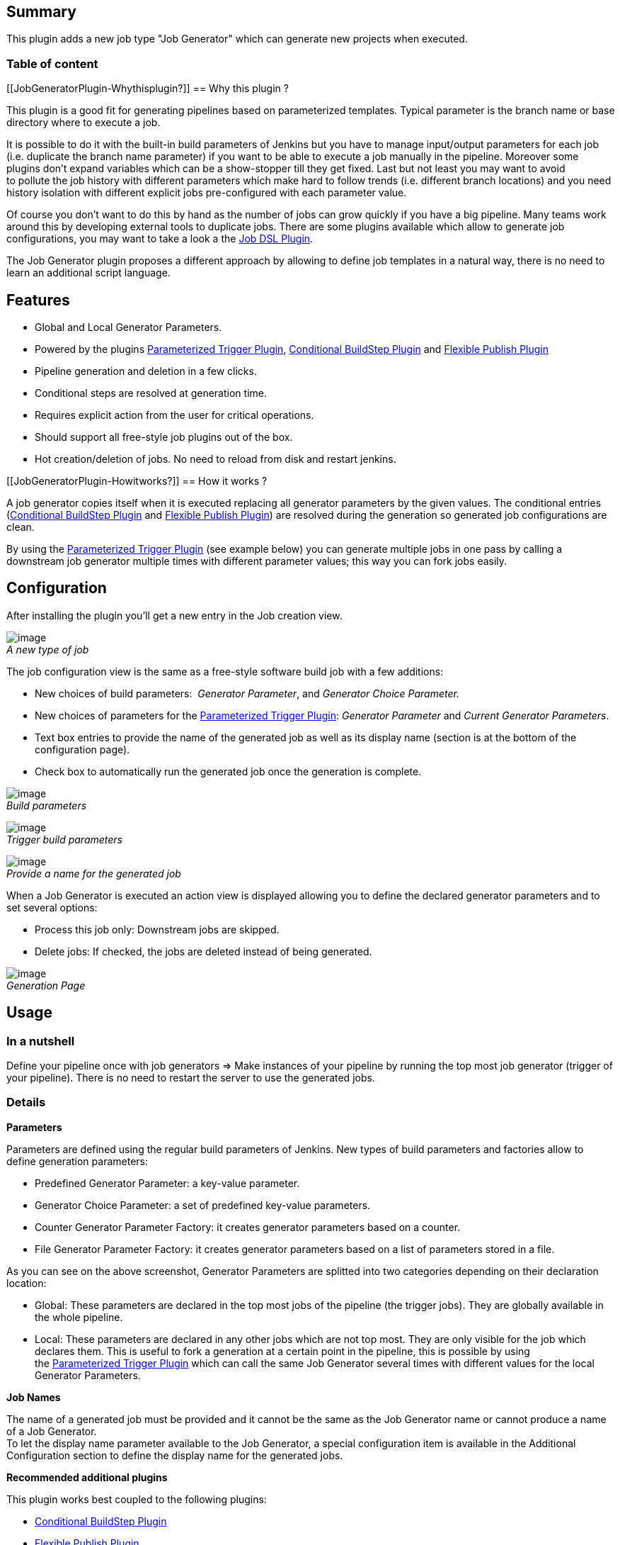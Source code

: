 [[JobGeneratorPlugin-Summary]]
== Summary

This plugin adds a new job type "Job Generator" which can generate new
projects when executed.

[[JobGeneratorPlugin-Tableofcontent]]
=== Table of content 

[[JobGeneratorPlugin-Whythisplugin?]]
== Why this plugin ?

This plugin is a good fit for generating pipelines based on
parameterized templates. Typical parameter is the branch name or base
directory where to execute a job.

It is possible to do it with the built-in build parameters of Jenkins
but you have to manage input/output parameters for each job (i.e.
duplicate the branch name parameter) if you want to be able to execute a
job manually in the pipeline. Moreover some plugins don't expand
variables which can be a show-stopper till they get fixed. Last but not
least you may want to avoid to pollute the job history with different
parameters which make hard to follow trends (i.e. different branch
locations) and you need history isolation with different explicit jobs
pre-configured with each parameter value.

Of course you don't want to do this by hand as the number of jobs can
grow quickly if you have a big pipeline. Many teams work around this by
developing external tools to duplicate jobs. There are some plugins
available which allow to generate job configurations, you may want to
take a look a the
https://wiki.jenkins-ci.org/display/JENKINS/Job+DSL+Plugin[Job DSL
Plugin].

The Job Generator plugin proposes a different approach by allowing to
define job templates in a natural way, there is no need to learn an
additional script language.

[[JobGeneratorPlugin-Features]]
== Features

* Global and Local Generator Parameters.
* Powered by the
plugins https://wiki.jenkins-ci.org/display/JENKINS/Parameterized+Trigger+Plugin[Parameterized
Trigger
Plugin], https://wiki.jenkins-ci.org/display/JENKINS/Conditional+BuildStep+Plugin[Conditional
BuildStep
Plugin] and https://wiki.jenkins-ci.org/display/JENKINS/Flexible+Publish+Plugin[Flexible
Publish Plugin]
* Pipeline generation and deletion in a few clicks.
* Conditional steps are resolved at generation time.
* Requires explicit action from the user for critical operations.
* Should support all free-style job plugins out of the box.
* Hot creation/deletion of jobs. No need to reload from disk and restart
jenkins.

[[JobGeneratorPlugin-Howitworks?]]
== How it works ?

A job generator copies itself when it is executed replacing all
generator parameters by the given values. The conditional entries
(https://wiki.jenkins-ci.org/display/JENKINS/Conditional+BuildStep+Plugin[Conditional
BuildStep
Plugin] and https://wiki.jenkins-ci.org/display/JENKINS/Flexible+Publish+Plugin[Flexible
Publish Plugin]) are resolved during the generation so generated job
configurations are clean.

By using
the https://wiki.jenkins-ci.org/display/JENKINS/Parameterized+Trigger+Plugin[Parameterized
Trigger Plugin] (see example below) you can generate multiple jobs in
one pass by calling a downstream job generator multiple times with
different parameter values; this way you can fork jobs easily.

[[JobGeneratorPlugin-Configuration]]
== Configuration

After installing the plugin you'll get a new entry in the Job creation
view.

[.confluence-embedded-file-wrapper]#image:docs/images/JobGenerator.png[image]# +
_A new type of job_

The job configuration view is the same as a free-style software build
job with a few additions:

* New choices of build parameters:  _Generator Parameter_, and
_Generator Choice Parameter._
* New choices of parameters for
the https://wiki.jenkins-ci.org/display/JENKINS/Parameterized+Trigger+Plugin[Parameterized
Trigger Plugin]: _Generator Parameter_ and _Current Generator
Parameters_.
* Text box entries to provide the name of the generated job as well as
its display name (section is at the bottom of the configuration page).
* Check box to automatically run the generated job once the generation
is complete.

[.confluence-embedded-file-wrapper]#image:docs/images/BuildParameters.png[image]# +
_Build parameters_

[.confluence-embedded-file-wrapper]#image:docs/images/TriggerBuildParameters.png[image]# +
_Trigger build parameters_

[.confluence-embedded-file-wrapper]#image:docs/images/GeneratedJobName.png[image]# +
_Provide a name for the generated job_

When a Job Generator is executed an action view is displayed allowing
you to define the declared generator parameters and to set several
options:

* Process this job only: Downstream jobs are skipped.
* Delete jobs: If checked, the jobs are deleted instead of being
generated.

[.confluence-embedded-file-wrapper]#image:docs/images/GeneratePage.png[image]# +
_Generation Page_

[[JobGeneratorPlugin-Usage]]
== Usage

[[JobGeneratorPlugin-Inanutshell]]
=== In a nutshell

Define your pipeline once with job generators => Make instances of your
pipeline by running the top most job generator (trigger of your
pipeline). There is no need to restart the server to use the generated
jobs.

[[JobGeneratorPlugin-Details]]
=== *Details*

*Parameters*

Parameters are defined using the regular build parameters of Jenkins.
New types of build parameters and factories allow to define generation
parameters:

* Predefined Generator Parameter: a key-value parameter.
* Generator Choice Parameter: a set of predefined key-value parameters.
* Counter Generator Parameter Factory: it creates generator parameters
based on a counter.
* File Generator Parameter Factory: it creates generator parameters
based on a list of parameters stored in a file.

As you can see on the above screenshot, Generator Parameters are
splitted into two categories depending on their declaration location:

* Global: These parameters are declared in the top most jobs of the
pipeline (the trigger jobs). They are globally available in the whole
pipeline.
* Local: These parameters are declared in any other jobs which are not
top most. They are only visible for the job which declares them. This is
useful to fork a generation at a certain point in the pipeline, this is
possible by using
the https://wiki.jenkins-ci.org/display/JENKINS/Parameterized+Trigger+Plugin[Parameterized
Trigger Plugin] which can call the same Job Generator several times with
different values for the local Generator Parameters.

*Job Names*

The name of a generated job must be provided and it cannot be the same
as the Job Generator name or cannot produce a name of a Job Generator. +
To let the display name parameter available to the Job Generator, a
special configuration item is available in the Additional Configuration
section to define the display name for the generated jobs.

*Recommended additional plugins*

This plugin works best coupled to the following plugins:

* https://wiki.jenkins-ci.org/display/JENKINS/Conditional+BuildStep+Plugin[Conditional
BuildStep Plugin]
* https://wiki.jenkins-ci.org/display/JENKINS/Flexible+Publish+Plugin[Flexible
Publish Plugin]
* https://wiki.jenkins-ci.org/display/JENKINS/Parameterized+Trigger+Plugin[Parameterized
Trigger Plugin]

*Good practices*

* You can prefix the Job Generator names (i.e. name starting with TL_)
and put them in a special view with a matching regular expression. Use
of the https://wiki.jenkins-ci.org/display/JENKINS/View+Job+Filters[View
Job Filters] to hide this view to non-admin users.

[[JobGeneratorPlugin-AdvancedUsage]]
== Advanced Usage

[[JobGeneratorPlugin-Ontheflyreplacement]]
=== *On the fly replacement*

It is possible to perform string replacement operations at generation
time. There are 2 special forms for string replacement:

* Asterisk
* Regular expression (something like sed)

*Asterisk form* +
If you put an asterisk at the end of a variable name then all special
characters will be replaced by underscores. +
Exhaustive special characters list:  *\ / : * ? " < > |* 

Example:

[source,syntaxhighlighter-pre]
----
FOO = "<Hello::World>"
${FOO*}= "_Hello__World_"
----

Note: Generated job names are always generated with the asterisk form.

*Regular expression form* +
Regular expression can be specified with an _a la sed_ syntax. Some
examples are worth a thousand word:

[source,syntaxhighlighter-pre]
----
FOO = "One more hello world example"
${FOO/.*(hello).*/$1} = "hello"
${FOO/\s/_} = "One_more_hello_world_example"
----

[[JobGeneratorPlugin-Example/Tutorial]]
== *Example/Tutorial*

Given a pipeline

[source,syntaxhighlighter-pre]
----
A > B > C
----

where A is the trigger job which defines the following global generator
parameter:

* BRANCH

And C is the last job which defines the local generator parameter:

* LANGUAGE

Configuration of job A

* A build parameter with type _Generator Parameter_ and name *BRANCH*
* An _Execute Shell_ build step:* echo A*
* _Generated Job Name_: 
+
[source,syntaxhighlighter-pre]
----
${BRANCH}_A
----
* _Generated Job Display Name_: 
+
[source,syntaxhighlighter-pre]
----
(${BRANCH}) A Trigger
----
* A publisher _Trigger a parameterized build_ for job B with:
** a parameter type _Current Generator Parameters_

Configuration of job B

* _Generated Job Name_:
+
[source,syntaxhighlighter-pre]
----
${BRANCH}_B
----
* _Generated Job Display Name_:
+
[source,syntaxhighlighter-pre]
----
(${BRANCH}) B
----
* An _Execute Shell_ build step: *echo B*
* A publisher _Trigger a parameterized build_ for job C with:
** a parameter type _Current Generator Parameters_
** a parameter type _Generator Parameter_: *LANGUAGE=Cpp*
* Another_ _publisher _Trigger a parameterized build_ for job C with:
** a parameter type _Current Generator Parameters_
** a parameter type Generator Parameter: *LANGUAGE=Java*

Configuration of job C

* _Generated Job Name_:
+
[source,syntaxhighlighter-pre]
----
 ${BRANCH}_${LANGUAGE}_C
----
* _Generated Job Display Name_:
+
[source,syntaxhighlighter-pre]
----
(${BRANCH}) C (${LANGUAGE})
----
* An _Execute Shell_ build step:
+
[source,syntaxhighlighter-pre]
----
echo ${LANGUAGE}
----

Launch a build on job A with BRANCH=prod, the generated jobs are:

[source,syntaxhighlighter-pre]
----
prod_A > prod_B > prod_Cpp_C
                > prod_Java_C
----

[source,syntaxhighlighter-pre]
----
(prod) A > (prod) B > (prod) C (Cpp)
                    > (prod) C (Java)
----

When this pipeline is executed the following merged output is:

[source,syntaxhighlighter-pre]
----
~$ A
~$ B
~$ Cpp
~$ Java
----

[[JobGeneratorPlugin-Limitations]]
== Limitations

* Support for free-style build software jobs only.
* Job generators cannot use _Poll SCM_ and _Time_ triggers (but it is
possible to define a free-style top level job to trigger the
generation).

[[JobGeneratorPlugin-Todolist]]
== Todo list

* Check for the possibility to support all kind of jobs.
* Preview of impacted jobs in the generation view.
* Batch generation by providing multiple values separated by commas.

[[JobGeneratorPlugin-Needhelp?]]
== Need help ?

The comments on this page are not well suited to ask for help. Please
join the
 https://wiki.jenkins-ci.org/display/JENKINS/Mailing+Lists[jenkins-user] mailing
list and ask your questions there. For bug report or new feature
request, please open a ticket on
http://issues.jenkins-ci.org/secure/IssueNavigator.jspa?mode=hide&reset=true&jqlQuery=project+%3D+JENKINS+AND+status+in+%28Open%2C+%22In+Progress%22%2C+Reopened%29+AND+component+%3D+%27jobgenerator%27[JIRA].

[[JobGeneratorPlugin-Changelog]]
== Change log

[[JobGeneratorPlugin-1.23(willbereleasedsoon)]]
=== 1.23 (*will be released soon*)

*New Feature*

* https://issues.jenkins-ci.org/browse/JENKINS-22808[[JENKINS-22808]] Add
support for
https://wiki.jenkins-ci.org/display/JENKINS/Parameterized+Trigger+Plugin[Parameterized
Trigger] blocks nested in
https://wiki.jenkins-ci.org/display/JENKINS/Flexible+Publish+Plugin[Flexible
Publish] block.

*Dependencies*

* Updated dependency on Jenkins core to 1.509.3.
* Add https://wiki.jenkins-ci.org/display/JENKINS/Flexible+Publish+Plugin[Flexible
Publish Plugin] dependency to 0.12.
* Updated https://wiki.jenkins-ci.org/display/JENKINS/Parameterized+Trigger+Plugin[Parameterized
Trigger Plugin] dependency to 2.24.
* Updated
https://wiki.jenkins-ci.org/display/JENKINS/Conditional+BuildStep+Plugin[Conditional
BuildStep Plugin] dependency to 1.3.3.
* Updated https://wiki.jenkins-ci.org/display/JENKINS/Run+Condition+Plugin[Run
Condition Plugin] dependency to 1.0.
* Updated https://wiki.jenkins-ci.org/display/JENKINS/Token+Macro+Plugin[Token
Macro Plugin] dependency to 1.10.

[[JobGeneratorPlugin-1.22(releasedApril13,2014)]]
=== 1.22 (*released April 13, 2014*)

*Major bug fix*

* https://issues.jenkins-ci.org/browse/JENKINS-22455[[JENKINS-22455]] FATAL:
Null value not allowed as an environment variable: VARIABLE_NAME

[[JobGeneratorPlugin-1.21(releasedFebruary15,2014)]]
=== *1.21 (released February 15, 2014)*

*New feature*

* https://issues.jenkins-ci.org/browse/JENKINS-21238[[JENKINS-21238]] Ability
to run the generated job immediately after generation.

[[JobGeneratorPlugin-1.20(releasedDecember29,2013)]]
=== 1.20 (released December 29, 2013)

*Major bug fix*

* https://issues.jenkins-ci.org/browse/JENKINS-21072[[JENKINS-21072]] White
screen after submitting job generation (thanks to Alex Artyukhovskii).

[[JobGeneratorPlugin-1.19(releasedDecember11,2013)]]
=== 1.19 (released December 11, 2013)

*Major bug fix*

* https://issues.jenkins-ci.org/browse/JENKINS-20972[[JENKINS-20972]] Exception
when updating a generated job.

[[JobGeneratorPlugin-1.18(releasedJuly16,2013)]]
=== 1.18 (released July 16, 2013)

*New feature*

* On the fly string replacement of generator parameter values,
https://wiki.jenkins-ci.org/display/JENKINS/Job+Generator+Plugin#JobGeneratorPlugin-AdvancedUsage[see
the advanced usage section for examples].

_1.17 is a non-release._

[[JobGeneratorPlugin-1.16(releasedJuly14,2013)]]
=== 1.16 (released July 14, 2013)

*Major bug fix*

*  https://issues.jenkins-ci.org/browse/JENKINS-18663[[JENKINS-18663]] Generator
triggers the build step using "conditional build step"

*Note*: Freestyle jobs which are part of a Job Generators hierarchy *are
not executed anymore at generation time as in 1.15*. This should not
bother anyone since it should be the expected behavior. If this behavior
causes some troubles please
http://issues.jenkins-ci.org/secure/IssueNavigator.jspa?mode=hide&reset=true&jqlQuery=project+%3D+JENKINS+AND+status+in+%28Open%2C+%22In+Progress%22%2C+Reopened%29+AND+component+%3D+%27jobgenerator%27[post
an issue on the bug tracker].

[[JobGeneratorPlugin-1.15(releasedJuly4,2013)]]
=== 1.15 (released July 4, 2013)

*Major bug fix*

*  https://issues.jenkins-ci.org/browse/JENKINS-17814[[JENKINS-17814]] hudson.model.FreeStyleProject
cannot be cast to org.jenkinsci.plugins.jobgenerator.JobGenerator

[[JobGeneratorPlugin-1.14(releasedMay30,2013)]]
=== 1.14 (released May 30, 2013)

*Major bug fix*

*  https://issues.jenkins-ci.org/browse/JENKINS-18146[[JENKINS-18146]] Support
for comma separated fields for downstream jobs

*New feature*

* Add a new generation option: Disable jobs. If true, all generated jobs
will be disabled.

[[JobGeneratorPlugin-1.13(releasedMay29,2013)]]
=== 1.13 (*released May 29, 2013*)

image:docs/images/warning.svg[(warning)]
*  WARNING !! *

*This version has a breaking change: *GeneratorKeyValueBuildParameters
class has been removed. It is replaced by PredefinedGeneratorParameters.

Please DO NOT remove the data in Manage Old Data section (as seen in the
thumbnail below), instead you can make a *global search and replace in
all your config.xml files* to replace all
GeneratorKeyValueBuildParameters occurrences to
PredefinedGeneratorParameters* and then restart your Jenkins server.*

[.confluence-embedded-file-wrapper]#image:docs/images/removedGeneratorKeyValueBuildParameters.png[image]#

*New features*

* New Counter Generator Parameters for _'call build'_ build step
of https://wiki.jenkins-ci.org/display/JENKINS/Parameterized+Trigger+Plugin[Parameterized
Trigger Plugin].
* New File Generator Parameters for _'call build'_ build step
of https://wiki.jenkins-ci.org/display/JENKINS/Parameterized+Trigger+Plugin[Parameterized
Trigger Plugin].
* New Predefined Generator Parameters (it replaces the old
GeneratorKeyValueBuildParameters).

*Major Change*

* GeneratorKeyValueBuildParameters class has been removed.

[[JobGeneratorPlugin-1.12(releasedMay27,2013)]]
=== *1.12 (released May 27, 2013)*

*Major change*

* New dependency:
https://wiki.jenkins-ci.org/display/JENKINS/Conditional+BuildStep+Plugin[Conditional
Build Step Plugin]
* https://wiki.jenkins-ci.org/display/JENKINS/Parameterized+Trigger+Plugin[Parameterized
Trigger Plugin] dependency is now mandatory.

*Bug Fixes*

* https://issues.jenkins-ci.org/browse/JENKINS-17862[[JENKINS-17862]] multi
step job generation doesn't work with multiple calls.
* https://issues.jenkins-ci.org/browse/JENKINS-18100[[JENKINS-18100]]
Nested call builds in conditional steps are not triggered and their
names are not expanded.

[[JobGeneratorPlugin-1.11(releasedMay26,2013)]]
=== *1.11 (released May 26, 2013)*

*New feature*

* https://issues.jenkins-ci.org/browse/JENKINS-17730[﻿﻿[JENKINS-17730]] Added
support for Custom Workspace (thanks
to https://issues.jenkins-ci.org/secure/ViewProfile.jspa?name=markom[Marko
Macek] and https://issues.jenkins-ci.org/secure/ViewProfile.jspa?name=cjbush[Chris
Bush]).

[[JobGeneratorPlugin-1.10(releasedMarch16,2013)]]
=== *1.10 (released March 16, 2013)*

*Bug Fixes*

* Fixed special characters in generated job names, the characters  *\ /
: * ? " < > |*  are now replaced by *_*
* Fixed support
for https://wiki.jenkins-ci.org/display/JENKINS/Parameterized+Trigger+Plugin[Parameterized
Trigger Plugin] build steps (which are no longer listed as downstream
projects since version 2.17).

*Dependencies*

* Updated https://wiki.jenkins-ci.org/display/JENKINS/Parameterized+Trigger+Plugin[Parameterized
Trigger Plugin] optional dependency to 2.17.
* Updated https://wiki.jenkins-ci.org/display/JENKINS/Token+Macro+Plugin[Token
Macro Plugin] dependency to 1.6.

[[JobGeneratorPlugin-1.09(releasedJanuary17,2013)]]
=== 1.09 (released January 17, 2013)

*New feature*

* Added support for
_http://<servername>/job/<jobname>/buildWithParameters_ end point.

[[JobGeneratorPlugin-1.08(releasedJanuary8,2013)]]
=== 1.08 (released January 8, 2013)

*New feature*

* It is now possible to insert a regular job type (i.e. Free-Style Build
Software job) in the hierarchy of job generators.

*Enhancements*

* Evaluation of conditional blocks
from https://wiki.jenkins-ci.org/display/JENKINS/Conditional+BuildStep+Plugin[Conditional
BuildStep
Plugin] and https://wiki.jenkins-ci.org/display/JENKINS/Flexible+Publish+Plugin[Flexible
Publish Plugin] are performed for the following expressions only:
** Boolean condition
** Numerical comparison
** Regular expression match
** String match
* Display a summary of deleted jobs when deleting a hierarchy of
generated jobs.

*Major change*

* Simplified the options on the generation page to better fit the most
common use case:
** removed "overwrite" option, a generation now always overwrites an
existing job.
** Inverted option to generate downstream jobs. Now the default behavior
is to generate downstream jobs and there is an option to only generate
the launched job generator.

*Bug fix*

* Fixed a race condition when deleting a hierarchy of generated jobs.

[[JobGeneratorPlugin-1.07(released12-12-12)]]
=== 1.07 (released 12-12-12)

*Enhancement*

* Generator parameters are recursively evaluated.
* {blank}
+
[source,syntaxhighlighter-pre]
----
i.e. X="${VAR1}" with VAR1="${VAR2}", VAR2="Hello" and VAR1, VAR2 are generator parameters, X is evaluated to "Hello"
----

[[JobGeneratorPlugin-1.06(releasedDecember10,2012)]]
=== 1.06 (released December 10, 2012)

*Major bug fix*

* Conditional entries
from https://wiki.jenkins-ci.org/display/JENKINS/Conditional+BuildStep+Plugin[Conditional
BuildStep
Plugin] and https://wiki.jenkins-ci.org/display/JENKINS/Flexible+Publish+Plugin[Flexible
Publish Plugin] with unresolved variables are not discarded anymore.

[[JobGeneratorPlugin-1.05(releasedDecember10,2012)]]
=== 1.05 (released December 10, 2012)

*Major changes*

* Reorganized packages as the plugin is getting bigger and more
complicated. Backward compatibility is broken (should be the last time).
* New mandatory dependencies
on https://wiki.jenkins-ci.org/display/JENKINS/Run+Condition+Plugin[Run
Condition
Plugin] and https://wiki.jenkins-ci.org/display/JENKINS/Token+Macro+Plugin[Token
Macro Plugin]
* Dependency
on https://wiki.jenkins-ci.org/display/JENKINS/Parameterized+Trigger+Plugin[Parameterized
Trigger Plugin] is now optional.

*Major enhancement*

* Conditional entries for builders and publishers are now evaluated at
generation time. Conditional entries require the
plugins https://wiki.jenkins-ci.org/display/JENKINS/Conditional+BuildStep+Plugin[Conditional
BuildStep Plugin] for builders
and https://wiki.jenkins-ci.org/display/JENKINS/Flexible+Publish+Plugin[Flexible
Publish Plugin] for publishers.

[[JobGeneratorPlugin-1.04(releasedDecember5,2012)]]
=== 1.04 (released December 5, 2012)

*New feature*

* Added a summary in build page showing which job has been created or
updated.

*Minor change*

* Removed quiet period when a Job Generator is triggered.

[[JobGeneratorPlugin-1.03(releasedDecember3,2012)]]
=== 1.03 (released December 3, 2012)

*New features*

* New generator build parameter entry available: Generator Choice
Parameter.
* New parameterized build trigger entry available: Current Generator
Parameters.

*Minor change*

* Added 2 specific sections for global and local generator parameters in
build action view.

*Bug Fix*

* Trigger job names in parameterized trigger section are now correctly
resolved when there is more than 1 parameter specified in the Generator
Parameter field.

[[JobGeneratorPlugin-1.02(releasedDecember2,2012)]]
=== 1.02 (released December 2, 2012)

*Major changes*

* changed base package and renamed classes which break the backward
compatibility with version 1.01.
* mandatory dependency
on https://wiki.jenkins-ci.org/display/JENKINS/Parameterized+Trigger+Plugin[Parameterized
Trigger Plugin]

*New feature*

* Powered by
the https://wiki.jenkins-ci.org/display/JENKINS/Parameterized+Trigger+Plugin[Parameterized
Trigger Plugin]. It is now possible to generate more complex pipelines.

*Minor changes*

* renamed Template Parameter for Generator Parameter.
* Revamped UI of generation view in order to be simpler
(removed unnecessary Additional parameter block).

*Bug fix*

* Fixed generation of fields containing a coma separated list of
projects (previous version only generated the first entry in the field).

[[JobGeneratorPlugin-1.01(releasedNovember29,2012)]]
=== 1.01 (released November 29, 2012)

*New features*

* SCM and Time build triggers are now ignored for Job Generator.
* SCM configuration is now ignored when a Job Generator is executed.
* Job generators are always executed on the master node.

*Minor change*

* Configuration entries added by the plugin are now in their own section
at the bottom of the configuration page.

*Bug fixes*

* Build is now marked as a failure if the generated job name is empty or
equal to a Job Generator name.
* Generated Job Display Name is now correctly saved.
* Fixed a side effect when using
the https://wiki.jenkins-ci.org/display/JENKINS/Parameterized+Trigger+Plugin[Parameterized
Trigger Plugin] which prevented the predefined parameters from being
generated.

[[JobGeneratorPlugin-1.0(releasedNovember28,2012)]]
=== 1.0 (released November 28, 2012)

* *Initial version*

[[JobGeneratorPlugin-About]]
== About

* Author: https://issues.jenkins-ci.org/secure/ViewProfile.jspa?name=syl20bnr[Sylvain
Benner]
* Contributors:
** https://issues.jenkins-ci.org/secure/ViewProfile.jspa?name=markom[Marko
Macek]
** https://issues.jenkins-ci.org/secure/ViewProfile.jspa?name=cjbush[Chris
Bush]
** https://issues.jenkins-ci.org/secure/ViewProfile.jspa?name=foxbat_a[Alex
Artyukhovskii]
